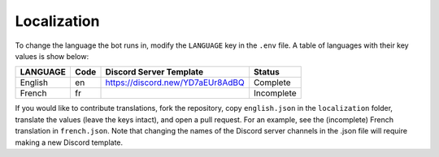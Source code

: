 ************
Localization
************

To change the language the bot runs in, modify the ``LANGUAGE`` key in the
``.env`` file. A table of languages with their key values is show below:

+---------------+--------+--------------------------------------+--------------+
| LANGUAGE      | Code   | Discord Server Template              | Status       |
+===============+========+======================================+==============+
| English       | en     | https://discord.new/YD7aEUr8AdBQ     | Complete     |
+---------------+--------+--------------------------------------+--------------+
| French        | fr     |                                      | Incomplete   |
+---------------+--------+--------------------------------------+--------------+

If you would like to contribute translations, fork the repository, copy
``english.json`` in the ``localization`` folder, translate the values
(leave the keys intact), and open a pull request. For an example, see the
(incomplete) French translation in ``french.json``. Note that changing the
names of the Discord server channels in the .json file will require making a
new Discord template.
